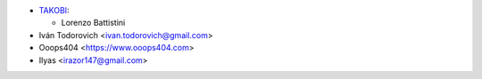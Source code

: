 * `TAKOBI <https://takobi.online>`_:

  * Lorenzo Battistini

* Iván Todorovich <ivan.todorovich@gmail.com>
* Ooops404 <https://www.ooops404.com>
* Ilyas <irazor147@gmail.com>

